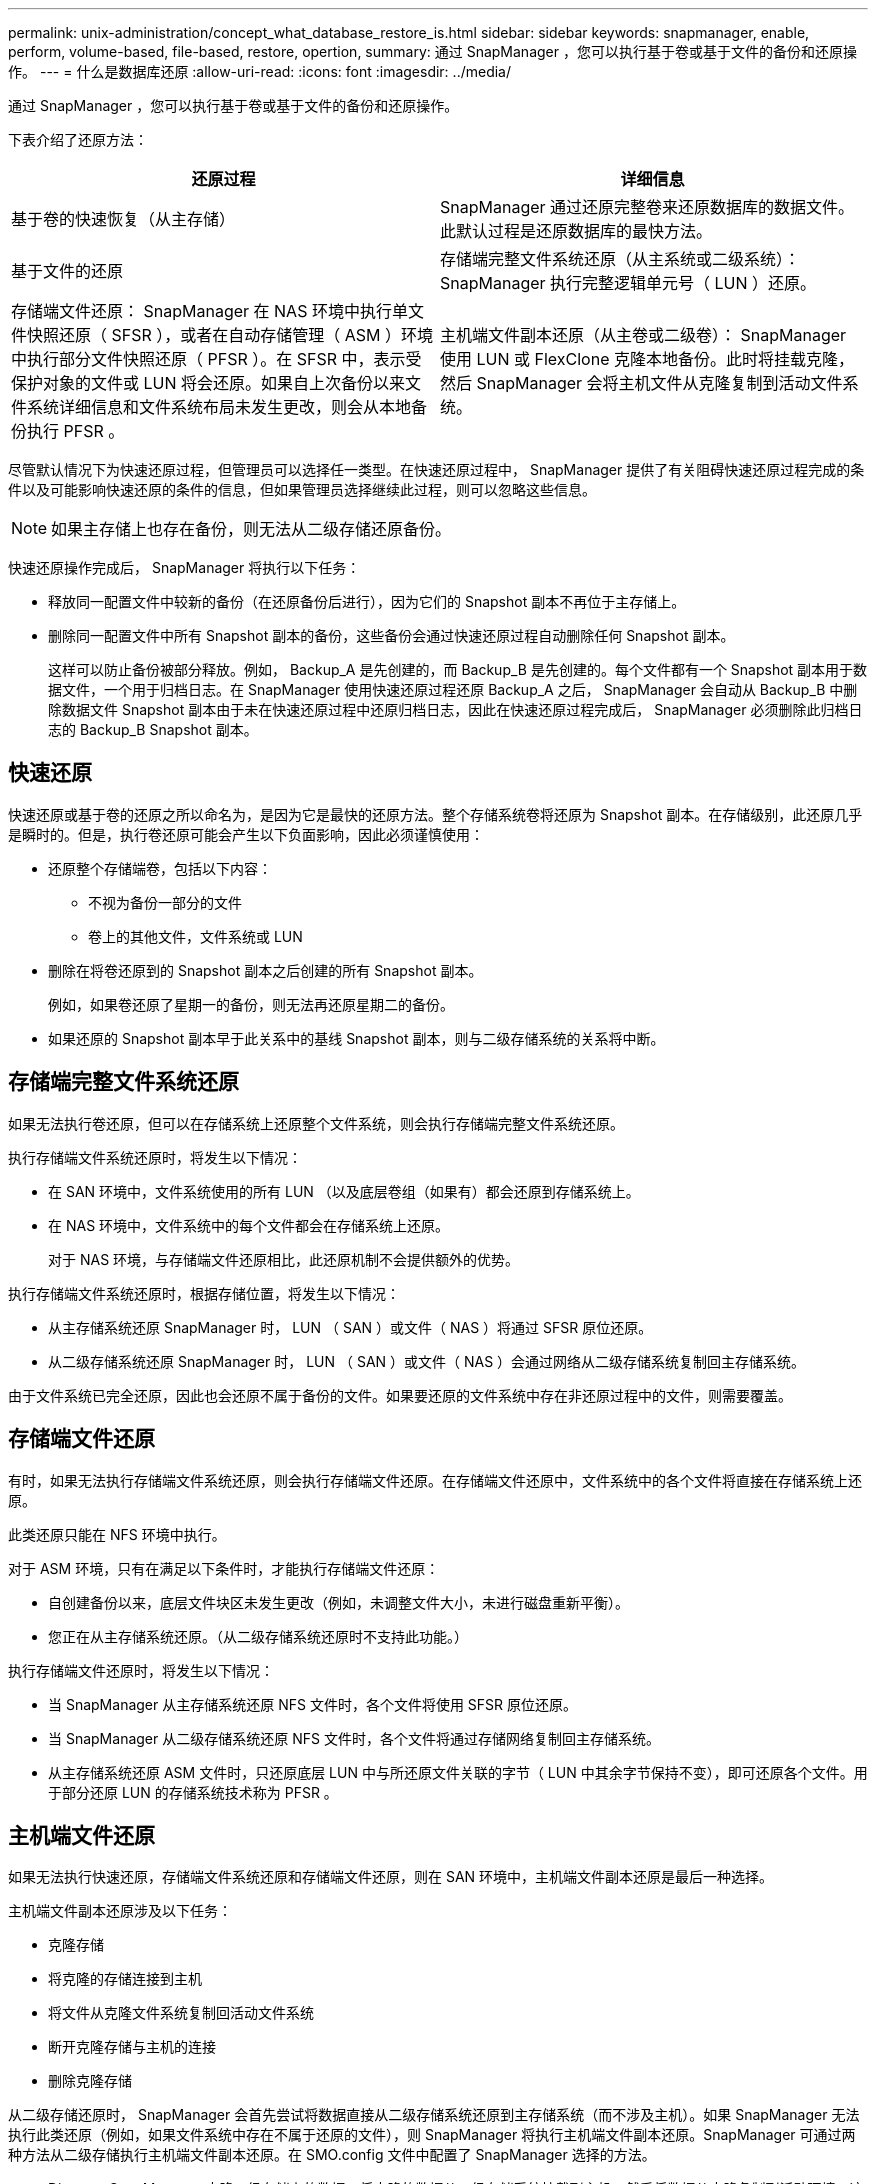 ---
permalink: unix-administration/concept_what_database_restore_is.html 
sidebar: sidebar 
keywords: snapmanager, enable, perform, volume-based, file-based, restore, opertion, 
summary: 通过 SnapManager ，您可以执行基于卷或基于文件的备份和还原操作。 
---
= 什么是数据库还原
:allow-uri-read: 
:icons: font
:imagesdir: ../media/


[role="lead"]
通过 SnapManager ，您可以执行基于卷或基于文件的备份和还原操作。

下表介绍了还原方法：

|===
| 还原过程 | 详细信息 


 a| 
基于卷的快速恢复（从主存储）
 a| 
SnapManager 通过还原完整卷来还原数据库的数据文件。此默认过程是还原数据库的最快方法。



 a| 
基于文件的还原
 a| 
存储端完整文件系统还原（从主系统或二级系统）： SnapManager 执行完整逻辑单元号（ LUN ）还原。



 a| 
存储端文件还原： SnapManager 在 NAS 环境中执行单文件快照还原（ SFSR ），或者在自动存储管理（ ASM ）环境中执行部分文件快照还原（ PFSR ）。在 SFSR 中，表示受保护对象的文件或 LUN 将会还原。如果自上次备份以来文件系统详细信息和文件系统布局未发生更改，则会从本地备份执行 PFSR 。
 a| 
主机端文件副本还原（从主卷或二级卷）： SnapManager 使用 LUN 或 FlexClone 克隆本地备份。此时将挂载克隆，然后 SnapManager 会将主机文件从克隆复制到活动文件系统。

|===
尽管默认情况下为快速还原过程，但管理员可以选择任一类型。在快速还原过程中， SnapManager 提供了有关阻碍快速还原过程完成的条件以及可能影响快速还原的条件的信息，但如果管理员选择继续此过程，则可以忽略这些信息。


NOTE: 如果主存储上也存在备份，则无法从二级存储还原备份。

快速还原操作完成后， SnapManager 将执行以下任务：

* 释放同一配置文件中较新的备份（在还原备份后进行），因为它们的 Snapshot 副本不再位于主存储上。
* 删除同一配置文件中所有 Snapshot 副本的备份，这些备份会通过快速还原过程自动删除任何 Snapshot 副本。
+
这样可以防止备份被部分释放。例如， Backup_A 是先创建的，而 Backup_B 是先创建的。每个文件都有一个 Snapshot 副本用于数据文件，一个用于归档日志。在 SnapManager 使用快速还原过程还原 Backup_A 之后， SnapManager 会自动从 Backup_B 中删除数据文件 Snapshot 副本由于未在快速还原过程中还原归档日志，因此在快速还原过程完成后， SnapManager 必须删除此归档日志的 Backup_B Snapshot 副本。





== 快速还原

快速还原或基于卷的还原之所以命名为，是因为它是最快的还原方法。整个存储系统卷将还原为 Snapshot 副本。在存储级别，此还原几乎是瞬时的。但是，执行卷还原可能会产生以下负面影响，因此必须谨慎使用：

* 还原整个存储端卷，包括以下内容：
+
** 不视为备份一部分的文件
** 卷上的其他文件，文件系统或 LUN


* 删除在将卷还原到的 Snapshot 副本之后创建的所有 Snapshot 副本。
+
例如，如果卷还原了星期一的备份，则无法再还原星期二的备份。

* 如果还原的 Snapshot 副本早于此关系中的基线 Snapshot 副本，则与二级存储系统的关系将中断。




== 存储端完整文件系统还原

如果无法执行卷还原，但可以在存储系统上还原整个文件系统，则会执行存储端完整文件系统还原。

执行存储端文件系统还原时，将发生以下情况：

* 在 SAN 环境中，文件系统使用的所有 LUN （以及底层卷组（如果有）都会还原到存储系统上。
* 在 NAS 环境中，文件系统中的每个文件都会在存储系统上还原。
+
对于 NAS 环境，与存储端文件还原相比，此还原机制不会提供额外的优势。



执行存储端文件系统还原时，根据存储位置，将发生以下情况：

* 从主存储系统还原 SnapManager 时， LUN （ SAN ）或文件（ NAS ）将通过 SFSR 原位还原。
* 从二级存储系统还原 SnapManager 时， LUN （ SAN ）或文件（ NAS ）会通过网络从二级存储系统复制回主存储系统。


由于文件系统已完全还原，因此也会还原不属于备份的文件。如果要还原的文件系统中存在非还原过程中的文件，则需要覆盖。



== 存储端文件还原

有时，如果无法执行存储端文件系统还原，则会执行存储端文件还原。在存储端文件还原中，文件系统中的各个文件将直接在存储系统上还原。

此类还原只能在 NFS 环境中执行。

对于 ASM 环境，只有在满足以下条件时，才能执行存储端文件还原：

* 自创建备份以来，底层文件块区未发生更改（例如，未调整文件大小，未进行磁盘重新平衡）。
* 您正在从主存储系统还原。（从二级存储系统还原时不支持此功能。）


执行存储端文件还原时，将发生以下情况：

* 当 SnapManager 从主存储系统还原 NFS 文件时，各个文件将使用 SFSR 原位还原。
* 当 SnapManager 从二级存储系统还原 NFS 文件时，各个文件将通过存储网络复制回主存储系统。
* 从主存储系统还原 ASM 文件时，只还原底层 LUN 中与所还原文件关联的字节（ LUN 中其余字节保持不变），即可还原各个文件。用于部分还原 LUN 的存储系统技术称为 PFSR 。




== 主机端文件还原

如果无法执行快速还原，存储端文件系统还原和存储端文件还原，则在 SAN 环境中，主机端文件副本还原是最后一种选择。

主机端文件副本还原涉及以下任务：

* 克隆存储
* 将克隆的存储连接到主机
* 将文件从克隆文件系统复制回活动文件系统
* 断开克隆存储与主机的连接
* 删除克隆存储


从二级存储还原时， SnapManager 会首先尝试将数据直接从二级存储系统还原到主存储系统（而不涉及主机）。如果 SnapManager 无法执行此类还原（例如，如果文件系统中存在不属于还原的文件），则 SnapManager 将执行主机端文件副本还原。SnapManager 可通过两种方法从二级存储执行主机端文件副本还原。在 SMO.config 文件中配置了 SnapManager 选择的方法。

* Direct ： SnapManager 克隆二级存储上的数据，将克隆的数据从二级存储系统挂载到主机，然后将数据从克隆复制到活动环境。这是默认的二级访问策略。
* 间接： SnapManager 首先将数据复制到主存储上的临时卷，然后将数据从临时卷挂载到主机，然后将数据从临时卷复制到活动环境。只有当主机无法直接访问二级存储系统时，才应使用此二级访问策略。使用此方法进行恢复所需时间是直接二级访问策略的两倍，因为会创建两个数据副本。


是否使用直接方法或间接方法由 SMO.config 配置文件中 restore.secondaryAccessPolicy 参数的值控制。默认值为 DIRECT 。

